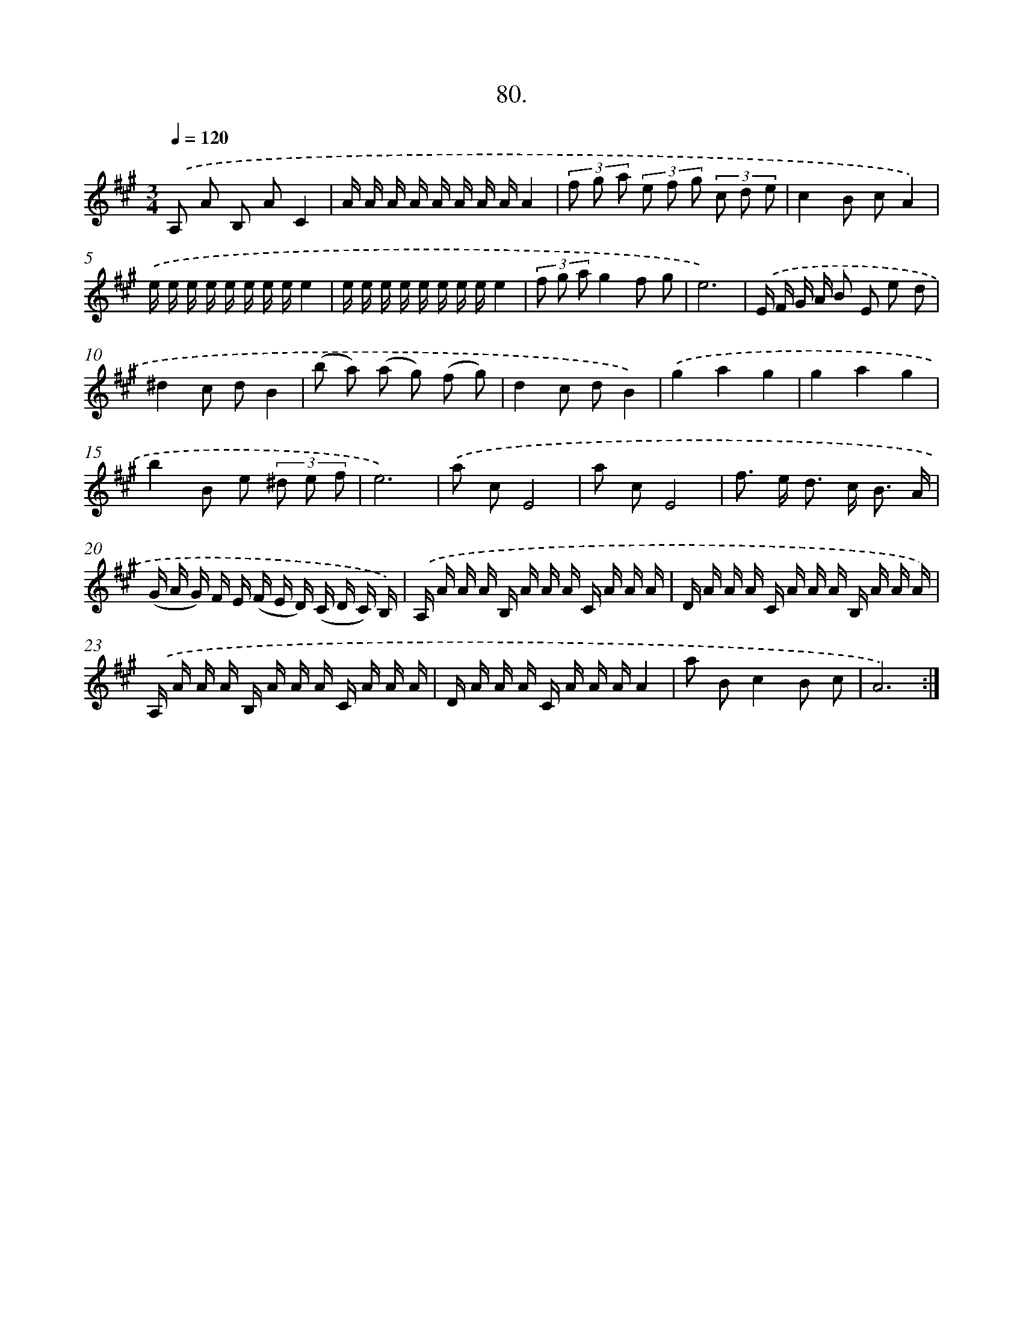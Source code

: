 X: 14399
T: 80.
%%abc-version 2.0
%%abcx-abcm2ps-target-version 5.9.1 (29 Sep 2008)
%%abc-creator hum2abc beta
%%abcx-conversion-date 2018/11/01 14:37:44
%%humdrum-veritas 889567134
%%humdrum-veritas-data 423812047
%%continueall 1
%%barnumbers 0
L: 1/16
M: 3/4
Q: 1/4=120
K: A clef=treble
.('A,2 A2 B,2 A2C4 |
A A A A A A A AA4 |
(3f2 g2 a2 (3e2 f2 g2 (3c2 d2 e2 |
c4B2 c2A4) |
.('e e e e e e e ee4 |
e e e e e e e ee4 |
(3f2 g2 a2g4f2 g2 |
e12) |
.('E F G A B2 E2 e2 d2 |
^d4c2 d2B4 |
(b2 a2) (a2 g2) (f2 g2) |
d4c2 d2B4) |
.('g4a4g4 |
g4a4g4 |
b4B2 e2 (3^d2 e2 f2 |
e12) |
.('a2 c2E8 |
a2 c2E8 |
f2> e2 d2> c2 B3 A |
(G A G) F E (F E D) (C D C) B,) |
.('A, A A A B, A A A C A A A |
D A A A C A A A B, A A A) |
.('A, A A A B, A A A C A A A |
D A A A C A A AA4 |
a2 B2c4B2 c2 |
A12) :|]
